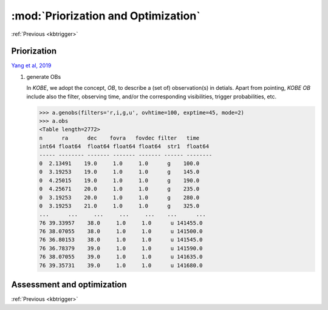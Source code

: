 .. _kbprio:
   
:mod:`Priorization and Optimization`
===========================================

:ref:`Previous <kbtrigger>`
    
Priorization
----------------------------------------

`Yang et al, 2019 <https://iopscience.iop.org/article/10.3847/1538-4357/ab0e06/meta>`_

.. code-block:: bash
   >>> from kobe import schedule
   >>> a.schedule()

1. generate OBs
   
   In `KOBE`, we adopt the concept, `OB`, to describe a (set of) observation(s) in detials.
   Apart from pointing, `KOBE OB` include also the filter, observing time, and/or the corresponding visibilities, trigger probabilities, etc.   

   .. code-block:: bash
		     
      >>> a.genobs(filters='r,i,g,u', ovhtime=100, exptime=45, mode=2)   
      >>> a.obs
      <Table length=2772>
      n      ra      dec    fovra   fovdec filter   time
      int64 float64  float64 float64 float64  str1  float64
      ----- -------- ------- ------- ------- ------ --------
      0  2.13491    19.0     1.0     1.0      g    100.0
      0  3.19253    19.0     1.0     1.0      g    145.0
      0  4.25015    19.0     1.0     1.0      g    190.0
      0  4.25671    20.0     1.0     1.0      g    235.0
      0  3.19253    20.0     1.0     1.0      g    280.0
      0  3.19253    21.0     1.0     1.0      g    325.0
      ...      ...     ...     ...     ...    ...      ...
      76 39.33957    38.0     1.0     1.0      u 141455.0
      76 38.07055    38.0     1.0     1.0      u 141500.0
      76 36.80153    38.0     1.0     1.0      u 141545.0
      76 36.78379    39.0     1.0     1.0      u 141590.0
      76 38.07055    39.0     1.0     1.0      u 141635.0
      76 39.35731    39.0     1.0     1.0      u 141680.0
   
Assessment and optimization
-------------------------------------------------

:ref:`Previous <kbtrigger>`
